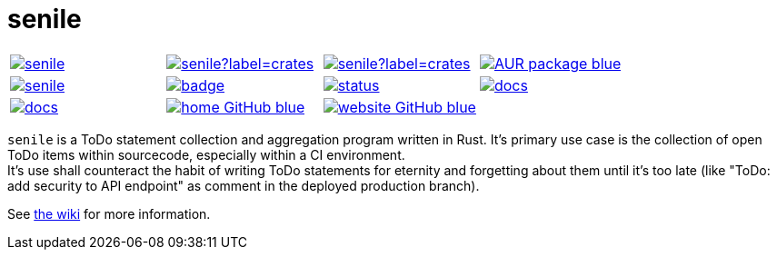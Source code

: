 = senile

[cols="1,1,1,1", grid=none, stripes=none]
|===
|image:https://img.shields.io/crates/v/senile.svg[link=https://crates.io/crates/senile]
|image:https://img.shields.io/crates/d/senile?label=crates.io%20downloads[link=https://crates.io/crates/senile]
|image:https://img.shields.io/crates/d/senile?label=crates.io%20downloads[link=https://crates.io/crates/senile]
|image:https://img.shields.io/badge/AUR-package-blue[link=https://aur.archlinux.org/packages/senile]

|image:https://img.shields.io/docker/pulls/replicadse/senile[link=https://hub.docker.com/repository/docker/replicadse/senile]
|image:https://github.com/replicadse/senile/workflows/pipeline/badge.svg[link=https://github.com/replicadse/senile/actions?query=workflow%3Apipeline]
|image:https://deps.rs/repo/github/replicadse/senile/status.svg[link=https://deps.rs/repo/github/replicadse/senile]
|image:https://img.shields.io/badge/docs.rs:crate-latest-blue[link=https://docs.rs/crate/senile/latest]

|image:https://img.shields.io/badge/docs.rs:docs-latest-blue[link=https://docs.rs/senile/latest/senile]
|image:https://img.shields.io/badge/home-GitHub-blue[link=https://github.com/replicadse/senile]
|image:https://img.shields.io/badge/website-GitHub-blue[link=https://replicadse.github.io/senile]
|
|===

`senile` is a ToDo statement collection and aggregation program written in Rust. It's primary use case is the collection of open ToDo items within sourcecode, especially within a CI environment. +
It's use shall counteract the habit of writing ToDo statements for eternity and forgetting about them until it's too late (like "ToDo: add security to API endpoint" as comment in the deployed production branch).

See https://replicadse.github.io/senile[the wiki] for more information.
